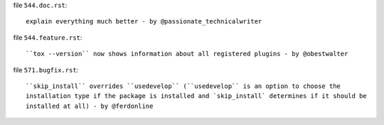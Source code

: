 .. examples for changelog entries adding to your Pull Requests

file ``544.doc.rst``::

    explain everything much better - by @passionate_technicalwriter

file ``544.feature.rst``::

    ``tox --version`` now shows information about all registered plugins - by @obestwalter


file ``571.bugfix.rst``::

    ``skip_install`` overrides ``usedevelop`` (``usedevelop`` is an option to choose the
    installation type if the package is installed and `skip_install` determines if it should be
    installed at all) - by @ferdonline

.. see tox/pyproject.toml for all available categories
